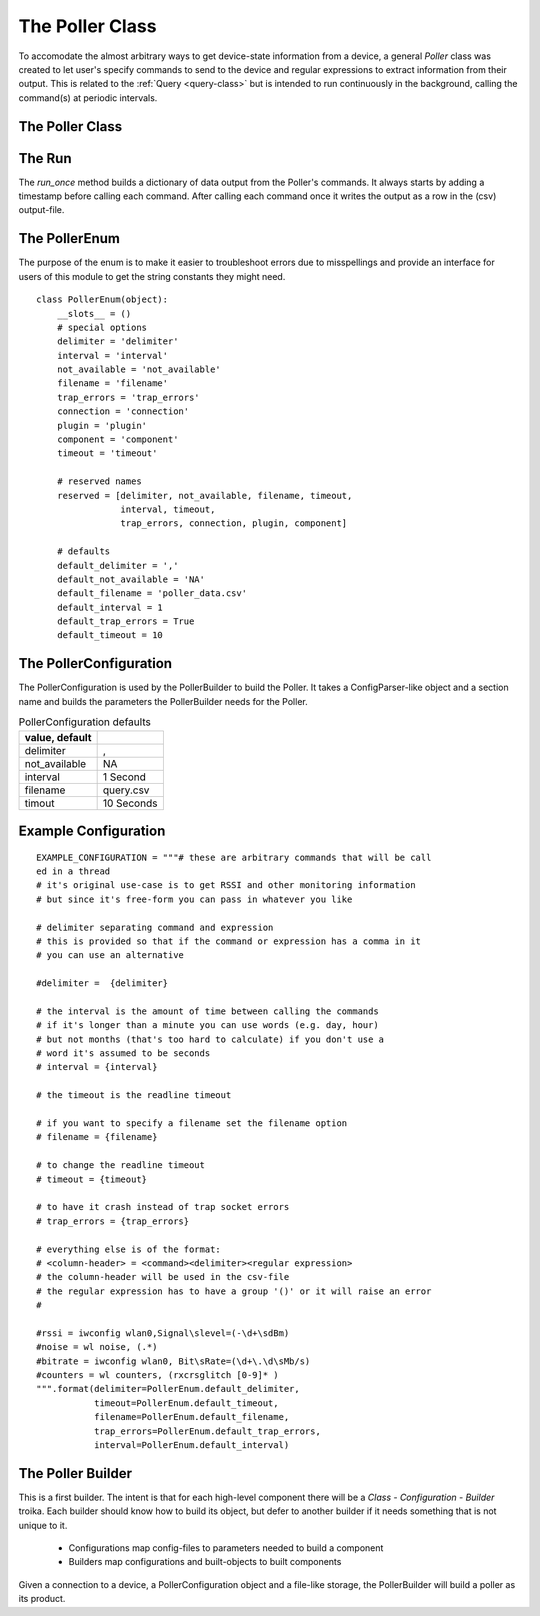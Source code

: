The Poller Class
================

.. _poller-class:

To accomodate the almost arbitrary ways to get device-state information from a device, a general `Poller` class was created to let user's specify commands to send to the device and regular expressions to extract information from their output. This is related to the :ref:`Query <query-class>` but is intended to run continuously in the background, calling the command(s) at periodic intervals.

.. '



The Poller Class
---------------

.. uml::

   BaseClass <|-- Poller
   Poller : File output_file
   Poller : SSHClient connection   
   Poller : List fields
   Poller : Dict commands
   Poller : Dict expressions
   Poller : DictWriter writer
   Poller : String not_available
   Poller : __call__()
   Poller o- csv.DictWriter
   Poller o- client
   Poller o- TheCommand

.. module:: tuna
.. autosummary::
   :toctree: api

   BaseClass
   
.. module:: tuna.commands.poller
.. autosummary::
   :toctree: api

   Poller
   Poller.timer
   Poller.output_file
   Poller.writer
   Poller.close
   Poller.run_once
   Poller.run
   Poller.__call__
   Poller.check_rep
   Poller.__del__

.. module:: tuna.commands.command
.. autosummary::
   :toctree: api

   TheCommand

.. module:: tuna.parts.eventtimer
.. autosummary::
   :toctree: api

   EventTimer
   wait

The Run
--------

The `run_once` method builds a dictionary of data output from the Poller's commands. It always starts by adding a timestamp before calling each command. After calling each command once it writes the output as a row in the (csv) output-file.

.. '



The PollerEnum
--------------

The purpose of the enum is to make it easier to troubleshoot errors due to misspellings and provide an interface for users of this module to get the string constants they might need.

::

    class PollerEnum(object):
        __slots__ = ()
        # special options
        delimiter = 'delimiter'
        interval = 'interval'
        not_available = 'not_available'
        filename = 'filename'
        trap_errors = 'trap_errors'
        connection = 'connection'
        plugin = 'plugin'
        component = 'component'
        timeout = 'timeout'
    
        # reserved names
        reserved = [delimiter, not_available, filename, timeout,
                    interval, timeout,
                    trap_errors, connection, plugin, component]
        
        # defaults
        default_delimiter = ','
        default_not_available = 'NA'
        default_filename = 'poller_data.csv'
        default_interval = 1
        default_trap_errors = True
        default_timeout = 10
    
    




.. _poller-configuration:

The PollerConfiguration
----------------------

The PollerConfiguration is used by the PollerBuilder to build the Poller. It takes a ConfigParser-like object and a section name and builds the parameters the PollerBuilder needs for the Poller.

.. uml::

   BaseConfiguration <|-- PollerConfiguration
   PollerConfiguration : String delimiter
   PollerConfiguration : List fields
   PollerConfiguration : List commands

.. module:: tuna
.. autosummary::
   :toctree: api

   BaseConfiguration
   
.. module:: tuna.commands.poller
.. autosummary::
   :toctree: api

   PollerConfiguration
   PollerConfiguration.delimiter
   PollerConfiguration.interval
   PollerConfiguration.not_available
   PollerConfiguration.fields
   PollerConfiguration.commands
   PollerConfiguration.expressions
   PollerConfiguration.filename
   PollerConfiguration.timeout


.. csv-table:: PollerConfiguration defaults
   :header: value, default
   :delim: ;

   delimiter;,
   not_available; NA
   interval; 1 Second
   filename; query.csv
   timout; 10 Seconds

Example Configuration
---------------------

::

    EXAMPLE_CONFIGURATION = """# these are arbitrary commands that will be call
    ed in a thread
    # it's original use-case is to get RSSI and other monitoring information
    # but since it's free-form you can pass in whatever you like
                
    # delimiter separating command and expression
    # this is provided so that if the command or expression has a comma in it
    # you can use an alternative
                
    #delimiter =  {delimiter}
    
    # the interval is the amount of time between calling the commands
    # if it's longer than a minute you can use words (e.g. day, hour)
    # but not months (that's too hard to calculate) if you don't use a
    # word it's assumed to be seconds
    # interval = {interval}
    
    # the timeout is the readline timeout
    
    # if you want to specify a filename set the filename option
    # filename = {filename}
    
    # to change the readline timeout
    # timeout = {timeout}
    
    # to have it crash instead of trap socket errors
    # trap_errors = {trap_errors}
    
    # everything else is of the format:
    # <column-header> = <command><delimiter><regular expression>
    # the column-header will be used in the csv-file
    # the regular expression has to have a group '()' or it will raise an error
    #
    
    #rssi = iwconfig wlan0,Signal\slevel=(-\d+\sdBm)
    #noise = wl noise, (.*)
    #bitrate = iwconfig wlan0, Bit\sRate=(\d+\.\d\sMb/s)
    #counters = wl counters, (rxcrsglitch [0-9]* )
    """.format(delimiter=PollerEnum.default_delimiter,
               timeout=PollerEnum.default_timeout,
               filename=PollerEnum.default_filename,
               trap_errors=PollerEnum.default_trap_errors,
               interval=PollerEnum.default_interval)
    
    
    



The Poller Builder
------------------

This is a first builder. The intent is that for each high-level component there will be a `Class - Configuration - Builder` troika. Each builder should know how to build its object, but defer to another builder if it needs something that is not unique to it.

    * Configurations map config-files to parameters needed to build a component
    * Builders map configurations and built-objects to built components

Given a connection to a device, a PollerConfiguration object and a file-like storage, the PollerBuilder will build a poller as its product.    

.. uml::

   PollerBuilder : ThePoller product
   PollerBuilder : TheHost connection
   PollerBuilder : PollerConfiguration configuration
   PollerBuilder : FileStorage storage

.. module:: tuna.commands.poller   
.. autosummary::
   :toctree: api

   PollerBuilder
   PollerBuilder.product
   PollerBuilder.commands

